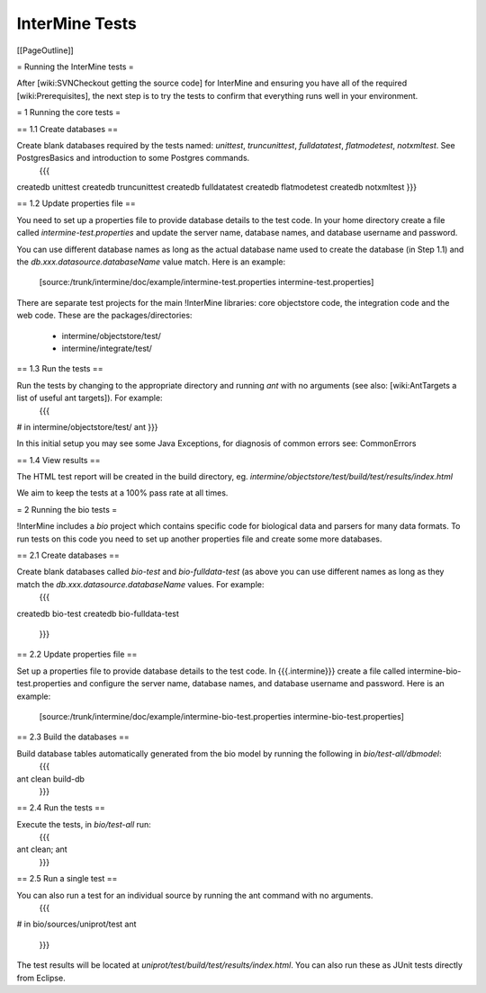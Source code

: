 InterMine Tests
===============

[[PageOutline]]

= Running the InterMine tests =

After [wiki:SVNCheckout getting the source code] for InterMine and ensuring you have all of the required [wiki:Prerequisites], the next step is to try the tests to confirm that everything runs well in your environment.

= 1 Running the core tests =

== 1.1 Create databases ==

Create blank databases required by the tests named:  `unittest`, `truncunittest`, `fulldatatest`, `flatmodetest`, `notxmltest`.  See PostgresBasics and introduction to some Postgres commands. 
   {{{
createdb unittest
createdb truncunittest
createdb fulldatatest
createdb flatmodetest
createdb notxmltest
}}}

== 1.2 Update properties file ==

You need to set up a properties file to provide database details to the test code.  In your home directory create a file called `intermine-test.properties` and update the server name, database names, and database username and password.  

You can use different database names as long as the actual database name used to create the database (in Step 1.1) and the `db.xxx.datasource.databaseName` value match.  Here is an example:

   [source:/trunk/intermine/doc/example/intermine-test.properties intermine-test.properties]

There are separate test projects for the main !InterMine libraries: core objectstore code, the integration code and the web code.  These are the
packages/directories:

  * intermine/objectstore/test/
  * intermine/integrate/test/

== 1.3 Run the tests ==

Run the tests by changing to the appropriate directory and running `ant` with no arguments (see also: [wiki:AntTargets a list of useful ant targets]).  For example:
   {{{
# in intermine/objectstore/test/
ant
}}}

In this initial setup you may see some Java Exceptions, for diagnosis of common errors see: CommonErrors

== 1.4 View results ==

The HTML test report will be created in the build directory, eg. `intermine/objectstore/test/build/test/results/index.html`

We aim to keep the tests at a 100% pass rate at all times.


= 2 Running the bio tests =

!InterMine includes a `bio` project which contains specific code for biological data and parsers for many data formats.  To run tests on this code you need to set up another properties file and create some more databases.

== 2.1 Create databases ==

Create blank databases called `bio-test` and `bio-fulldata-test` (as above you can use different names as long as they match the `db.xxx.datasource.databaseName` values.  For example:
   {{{
createdb bio-test
createdb bio-fulldata-test
   }}}

== 2.2 Update properties file ==

Set up a properties file to provide database details to the test code. In {{{.intermine}}} create a file called intermine-bio-test.properties and configure the server name, database names, and database username and password. Here is an example: 

   [source:/trunk/intermine/doc/example/intermine-bio-test.properties intermine-bio-test.properties]

== 2.3 Build the databases ==

Build database tables automatically generated from the bio model by running the following in `bio/test-all/dbmodel`:
  {{{
ant clean build-db
  }}}

== 2.4 Run the tests ==

Execute the tests, in `bio/test-all` run:
  {{{
ant clean; ant
  }}}

== 2.5 Run a single test ==

You can also run a test for an individual source by running the ant command with no arguments.
  {{{
# in bio/sources/uniprot/test
ant
  }}}

The test results will be located at `uniprot/test/build/test/results/index.html`.  You can also run these as JUnit tests directly from Eclipse.

